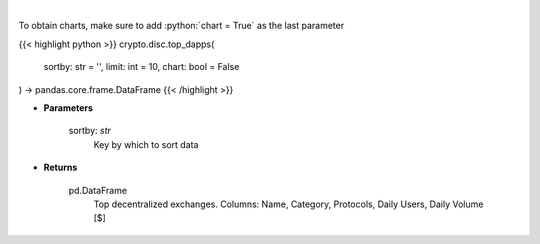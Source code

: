 .. role:: python(code)
    :language: python
    :class: highlight

|

.. raw:: html

    <h3>
    > Get top decentralized applications by daily volume and users [Source: https://dappradar.com/]
    </h3>

To obtain charts, make sure to add :python:`chart = True` as the last parameter

{{< highlight python >}}
crypto.disc.top_dapps(
    sortby: str = '',
    limit: int = 10,
    chart: bool = False
) -> pandas.core.frame.DataFrame
{{< /highlight >}}

* **Parameters**

    sortby: *str*
        Key by which to sort data

    
* **Returns**

    pd.DataFrame
        Top decentralized exchanges.
        Columns: Name, Category, Protocols, Daily Users, Daily Volume [$]
    